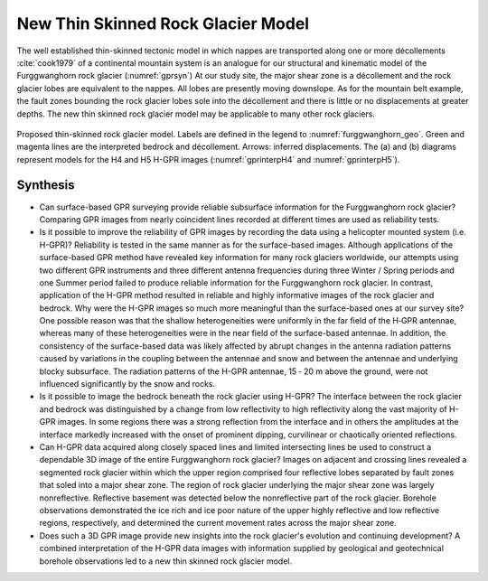 .. _rockglacier_synthesis:

New Thin Skinned Rock Glacier Model
===================================

The well established thin-skinned tectonic model in which nappes are transported along one or more décollements :cite:`cook1979` of a continental mountain system is an analogue for our structural and kinematic model of the Furggwanghorn rock glacier (:numref:`gprsyn`) At our study site, the major shear zone is a décollement and the rock glacier lobes are equivalent to the nappes. All lobes are presently moving downslope. As for the mountain belt example, the fault zones bounding the rock glacier lobes sole into the décollement and there is little or no displacements at greater depths. The new thin skinned rock glacier model may be applicable to many other rock glaciers.

.. figure:: images/gprsyn.png
    :align: center
    :figwidth: 100%
    :name: gprsyn

    Proposed thin-skinned rock glacier model. Labels are defined in the legend to :numref:`furggwanghorn_geo`. Green and magenta lines are the interpreted bedrock and décollement. Arrows: inferred displacements. The (a) and (b) diagrams represent models for the H4 and H5 H-GPR images (:numref:`gprinterpH4` and :numref:`gprinterpH5`).


Synthesis
---------

- Can surface-based GPR surveying provide reliable subsurface information for the Furggwanghorn rock glacier? Comparing GPR images from nearly coincident lines recorded at different times are used as reliability tests.

- Is it possible to improve the reliability of GPR images by recording the data using a helicopter mounted system (i.e. H-GPR)? Reliability is tested in the same manner as for the surface-based images. Although applications of the surface-based GPR method have revealed key information for many rock glaciers worldwide, our attempts using two different GPR instruments and three different antenna frequencies during three Winter / Spring periods and one Summer period failed to produce reliable information for the Furggwanghorn rock glacier. In contrast, application of the H-GPR method resulted in reliable and highly informative images of the rock glacier and bedrock. Why were the H-GPR images so much more meaningful than the surface-based ones at our survey site? One possible reason was that the shallow heterogeneities were uniformly in the far field of the H‑GPR antennae, whereas many of these heterogeneities were in the near field of the surface-based antennae. In addition, the consistency of the surface-based data was likely affected by abrupt changes in the antenna radiation patterns caused by variations in the coupling between the antennae and snow and between the antennae and underlying blocky subsurface. The radiation patterns of the H-GPR antennae, 15 ‑ 20 m above the ground, were not influenced significantly by the snow and rocks.

- Is it possible to image the bedrock beneath the rock glacier using H-GPR? The interface between the rock glacier and bedrock was distinguished by a change from low reflectivity to high reflectivity along the vast majority of H-GPR images. In some regions there was a strong reflection from the interface and in others the amplitudes at the interface markedly increased with the onset of prominent dipping, curvilinear or chaotically oriented reflections.

- Can H-GPR data acquired along closely spaced lines and limited intersecting lines be used to construct a dependable 3D image of the entire Furggwanghorn rock glacier? Images on adjacent and crossing lines revealed a segmented rock glacier within which the upper region comprised four reflective lobes separated by fault zones that soled into a major shear zone. The region of rock glacier underlying the major shear zone was largely nonreflective. Reflective basement was detected below the nonreflective part of the rock glacier. Borehole observations demonstrated the ice rich and ice poor nature of the upper highly reflective and low reflective regions, respectively, and determined the current movement rates across the major shear zone.

- Does such a 3D GPR image provide new insights into the rock glacier's evolution and continuing development? A combined interpretation of the H-GPR data images with information supplied by geological and geotechnical borehole observations led to a new thin skinned rock glacier model.
